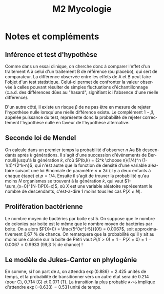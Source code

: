#+TITLE: M2 Mycologie
#+DATE:
#+LANGUAGE: fr

* Notes et compléments

** Inférence et test d'hypothèse

Comme dans un essai clinique, on cherche donc à comparer l'effet d'un traitement A à celui d'un traitement B de référence (ou placebo), qui sert de comparateur. La différence observée entre les effets de A et B peut faire l'objet d'un test statistique. Celui-ci permet de confronter la valeur observée à celles pouvant résulter de simples fluctuations d'échantillonnage (c.a.d. des différences dûes au "hasard", signifiant ici l'absence d'une réelle différence).

D'un autre côté, il existe un risque $\beta$ de ne pas être en mesure de rejeter l'hypothèse nulle lorsqu'une réelle différence existe. Le complément $1-\beta$, appelée puissance du test, représente donc la probabilité de rejeter correctement l'hypothèse nulle en faveur de l'hypothèse alternative.

** Seconde loi de Mendel

On calcule dans un premier temps la probabilité d'observer $n$ Aa Bb descendants après $k$ générations. Il s'agit d'une succession d'événements de Bernoulli jusqu'à la génération $k$, d'où $P(b,k) = {2^k \choose n}(1/4)^n (1-1/4)^{2^k-n}$, qui n'est autre que la fonction de densité d'une variable aléatoire suivant une loi Binomiale de paramètre $n=2k$ (il y a deux enfants à chaque étape) et $p=1/4$. Ensuite il s'agit de trouver la probabilité qu'au moins $N$ organismes se trouvent à la génération $k$, qui vaut $1-\sum_{x=0}^{N-1}P(X=x)$, où $X$ est une variable aléatoire représentant le nombre de descendants, c'est-à-dire 1 moins tous les cas $P(X\neq N)$.

** Prolifération bactérienne

Le nombre moyen de bactéries par boite est 5. On suppose que le nombre de colonies par boite est le même que le nombre moyen de bactéries par boite. On a alors $P(X=0) = \frac{5^0e^{-5}}{0!} = 0.0067$, soit approximativement 0,67 % de chance. On remarquera que la probabilité qu'il y ait au moins une colonie sur la boite de Pétri vaut $P(X > 0) = 1 - P(X = 0) = 1 - 0.0067 = 0.9933$  (99,3 % de chance) !

** Le modèle de Jukes-Cantor en phylogénie

En somme, si l'on part de =A=, on attendra $\exp(0.886)=2.425$ unités de temps, et la probabilité de transitionner vers un autre état sera de 0.214 (pour C), 0.714 (G) et 0.071 (T). La transition la plus probable =A->G= implique d'attendre $\exp(-0.633)=0.531$ unité de temps.

#+LATEX: \printbibliography
